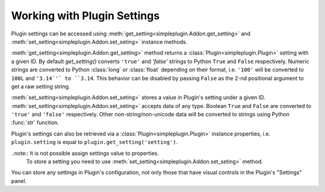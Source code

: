 Working with Plugin Settings
============================

Plugin settings can be accessed using :meth:`get_setting<simpleplugin.Addon.get_setting>`
and :meth:`set_setting<simpleplugin.Addon.set_seting>` instance methods.

:meth:`get_setting<simpleplugin.Addon.get_setting>` method returns a :class:`Plugin<simpleplugin.Plugin>` setting
with a given ID. By default `get_setting()` converts ``'true'`` and `'false'` strings to Python ``True`` and ``False``
respectively.
Numeric strings are converted to Python :class:`long` or :class:`float` depending on their format,
i.e. ``'100'`` will be converted to ``100L`` and ``'3.14`'` to ``3.14``.
This behavior can be disabled by passing ``False`` as the 2-nd positional argument to get a raw setting string.

:meth:`set_setting<simpleplugin.Addon.set_seting>` stores a value in Plugin's setting under a given ID.
:meth:`set_setting<simpleplugin.Addon.set_seting>` accepts data of any type. Boolean ``True`` and ``False`` are
converted to ``'true'`` and ``'false'`` respectively. Other non-string/non-unicode data will be converted
to strings using Python :func:`str` function.

Plugin's settings can also be retrieved via a :class:`Plugin<simpleplugin.Plugin>` instance properties,
i.e. ``plugin.setting`` is equal to ``plugin.get_setting('setting')``.

..note:: It is not possible assign settings value to properties.
 To store a setting you need to use :meth:`set_setting<simpleplugin.Addon.set_seting>` method.

You can store any settings in Plugin's configuration, not only those that have visual controls
in the Plugin's "Settings" panel.
